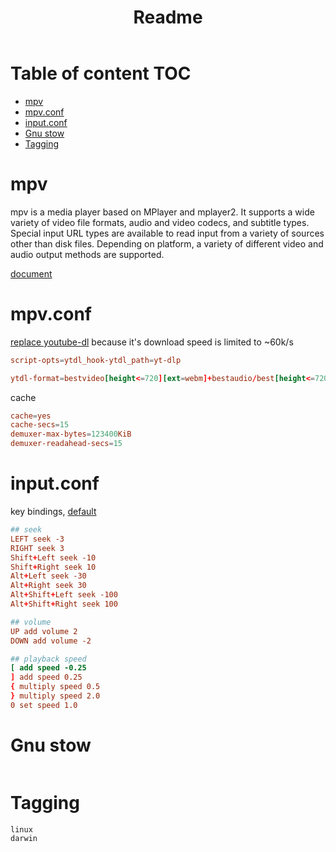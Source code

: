 #+title: Readme
#+PROPERTY: header-args :tangle .config/mpv/mpv.conf :mkdirp yes

* Table of content :TOC:
- [[#mpv][mpv]]
- [[#mpvconf][mpv.conf]]
- [[#inputconf][input.conf]]
- [[#gnu-stow][Gnu stow]]
- [[#tagging][Tagging]]

* mpv
mpv is a media player based on MPlayer and mplayer2. It supports a wide variety of video file formats, audio and video codecs, and subtitle types. Special input URL types are available to read input from a variety of sources other than disk files. Depending on platform, a variety of different video and audio output methods are supported.

[[https://mpv.io/manual/stable/][document]]
* mpv.conf
:PROPERTIES:
:header-args: :tangle .config/mpv/mpv.conf :mkdirp yes
:END:

[[https://www.reddit.com/r/mpv/comments/opoorx/mpv_with_ytdlp/][replace youtube-dl]] because it's download speed is limited to ~60k/s
#+begin_src conf
script-opts=ytdl_hook-ytdl_path=yt-dlp

ytdl-format=bestvideo[height<=720][ext=webm]+bestaudio/best[height<=720][ext=webm]'
#+end_src

cache
#+begin_src conf
cache=yes
cache-secs=15
demuxer-max-bytes=123400KiB
demuxer-readahead-secs=15
#+end_src

* input.conf
:PROPERTIES:
:header-args: :tangle .config/mpv/input.conf :mkdirp yes
:END:

key bindings, [[https://github.com/mpv-player/mpv/blob/master/etc/input.conf][default]]
#+begin_src conf
## seek
LEFT seek -3
RIGHT seek 3
Shift+Left seek -10
Shift+Right seek 10
Alt+Left seek -30
Alt+Right seek 30
Alt+Shift+Left seek -100
Alt+Shift+Right seek 100

## volume
UP add volume 2
DOWN add volume -2

## playback speed
[ add speed -0.25
] add speed 0.25
{ multiply speed 0.5
} multiply speed 2.0
0 set speed 1.0
#+end_src

* Gnu stow
#+begin_src pattern :tangle .stow-local-ignore
#+end_src

* Tagging
#+begin_src tag :tangle TAGS
linux
darwin
#+end_src
